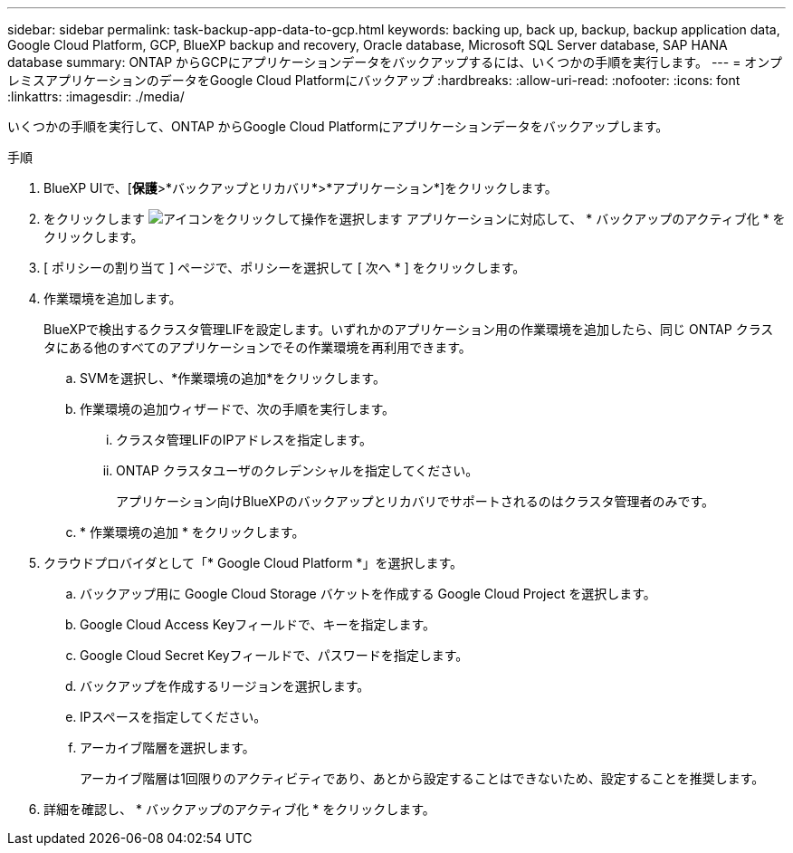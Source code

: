 ---
sidebar: sidebar 
permalink: task-backup-app-data-to-gcp.html 
keywords: backing up, back up, backup, backup application data, Google Cloud Platform, GCP, BlueXP backup and recovery, Oracle database, Microsoft SQL Server database, SAP HANA database 
summary: ONTAP からGCPにアプリケーションデータをバックアップするには、いくつかの手順を実行します。 
---
= オンプレミスアプリケーションのデータをGoogle Cloud Platformにバックアップ
:hardbreaks:
:allow-uri-read: 
:nofooter: 
:icons: font
:linkattrs: 
:imagesdir: ./media/


[role="lead"]
いくつかの手順を実行して、ONTAP からGoogle Cloud Platformにアプリケーションデータをバックアップします。

.手順
. BlueXP UIで、[*保護*>*バックアップとリカバリ*>*アプリケーション*]をクリックします。
. をクリックします image:icon-action.png["アイコンをクリックして操作を選択します"] アプリケーションに対応して、 * バックアップのアクティブ化 * をクリックします。
. [ ポリシーの割り当て ] ページで、ポリシーを選択して [ 次へ * ] をクリックします。
. 作業環境を追加します。
+
BlueXPで検出するクラスタ管理LIFを設定します。いずれかのアプリケーション用の作業環境を追加したら、同じ ONTAP クラスタにある他のすべてのアプリケーションでその作業環境を再利用できます。

+
.. SVMを選択し、*作業環境の追加*をクリックします。
.. 作業環境の追加ウィザードで、次の手順を実行します。
+
... クラスタ管理LIFのIPアドレスを指定します。
... ONTAP クラスタユーザのクレデンシャルを指定してください。
+
アプリケーション向けBlueXPのバックアップとリカバリでサポートされるのはクラスタ管理者のみです。



.. * 作業環境の追加 * をクリックします。


. クラウドプロバイダとして「* Google Cloud Platform *」を選択します。
+
.. バックアップ用に Google Cloud Storage バケットを作成する Google Cloud Project を選択します。
.. Google Cloud Access Keyフィールドで、キーを指定します。
.. Google Cloud Secret Keyフィールドで、パスワードを指定します。
.. バックアップを作成するリージョンを選択します。
.. IPスペースを指定してください。
.. アーカイブ階層を選択します。
+
アーカイブ階層は1回限りのアクティビティであり、あとから設定することはできないため、設定することを推奨します。



. 詳細を確認し、 * バックアップのアクティブ化 * をクリックします。

